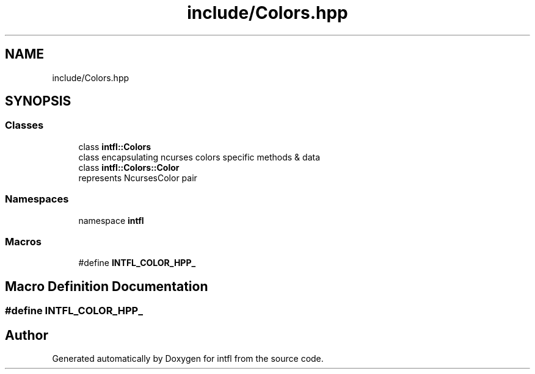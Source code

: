 .TH "include/Colors.hpp" 3 "Wed Aug 20 2025" "intfl" \" -*- nroff -*-
.ad l
.nh
.SH NAME
include/Colors.hpp
.SH SYNOPSIS
.br
.PP
.SS "Classes"

.in +1c
.ti -1c
.RI "class \fBintfl::Colors\fP"
.br
.RI "class encapsulating ncurses colors specific methods & data "
.ti -1c
.RI "class \fBintfl::Colors::Color\fP"
.br
.RI "represents NcursesColor pair "
.in -1c
.SS "Namespaces"

.in +1c
.ti -1c
.RI "namespace \fBintfl\fP"
.br
.in -1c
.SS "Macros"

.in +1c
.ti -1c
.RI "#define \fBINTFL_COLOR_HPP_\fP"
.br
.in -1c
.SH "Macro Definition Documentation"
.PP 
.SS "#define INTFL_COLOR_HPP_"

.SH "Author"
.PP 
Generated automatically by Doxygen for intfl from the source code\&.
